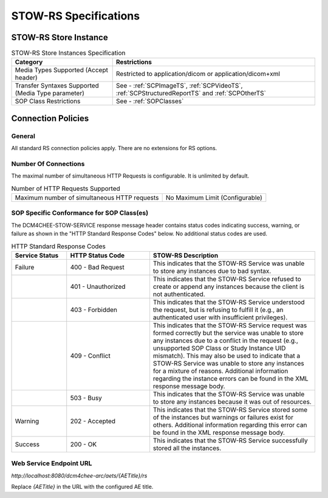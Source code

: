 STOW-RS Specifications
^^^^^^^^^^^^^^^^^^^^^^

.. _stow-rs-store-instances:

STOW-RS Store Instance
""""""""""""""""""""""

.. csv-table:: STOW-RS Store Instances Specification
   :header: "Category", "Restrictions"
   :widths: 15, 30

   "Media Types Supported (Accept header)", "Restricted to application/dicom or application/dicom+xml"
   "Transfer Syntaxes Supported (Media Type parameter)", "See - :ref:`SCPImageTS`, :ref:`SCPVideoTS`, :ref:`SCPStructuredReportTS` and :ref:`SCPOtherTS`"
   "SOP Class Restrictions", "See - :ref:`SOPClasses`"

.. _stow-rs-connection-policies:

Connection Policies
"""""""""""""""""""

.. _stow-rs-general:

General
'''''''
All standard RS connection policies apply. There are no extensions for RS options.

.. _stow-rs-number-of-connections:

Number Of Connections
'''''''''''''''''''''
The maximal number of simultaneous HTTP Requests is configurable. It is unlimited by default.

.. csv-table:: Number of HTTP Requests Supported

   "Maximum number of simultaneous HTTP requests", "No Maximum Limit (Configurable)"

.. _stow-rs-sop-specific-conformance-for-sop-classes:

SOP Specific Conformance for SOP Class(es)
''''''''''''''''''''''''''''''''''''''''''
The DCM4CHEE-STOW-SERVICE response message header contains status codes indicating success, warning, or failure as shown in the "HTTP Standard Response Codes" below. No additional status codes are used.

.. csv-table:: HTTP Standard Response Codes
   :header: "Service Status", "HTTP Status Code", "STOW-RS Description"
   :widths: 10, 15, 30

   "Failure", "400 - Bad Request", "This indicates that the STOW-RS Service was unable to store any instances due to bad syntax."
   "", "401 - Unauthorized", "This indicates that the STOW-RS Service refused to create or append any instances because the client is not authenticated."
   "", "403 - Forbidden", "This indicates that the STOW-RS Service understood the request, but is refusing to fulfill it (e.g., an authenticated user with insufficient privileges)."
   "", "409 - Conflict", "This indicates that the STOW-RS Service request was formed correctly but the service was unable to store any instances due to a conflict in the request (e.g., unsupported SOP Class or Study Instance UID mismatch). This may also be used to indicate that a STOW-RS Service was unable to store any instances for a mixture of reasons. Additional information regarding the instance errors can be found in the XML response message body."
   "", "503 - Busy", "This indicates that the STOW-RS Service was unable to store any instances because it was out of resources."
   "Warning", "202 - Accepted", "This indicates that the STOW-RS Service stored some of the instances but warnings or failures exist for others. Additional information regarding this error can be found in the XML response message body."
   "Success", "200 - OK", "This indicates that the STOW-RS Service successfully stored all the instances."


.. _endpoint-url:

Web Service Endpoint URL
''''''''''''''''''''''''

*http://localhost:8080/dcm4chee-arc/aets/{AETitle}/rs*

Replace *{AETitle}* in the URL with the configured AE title.